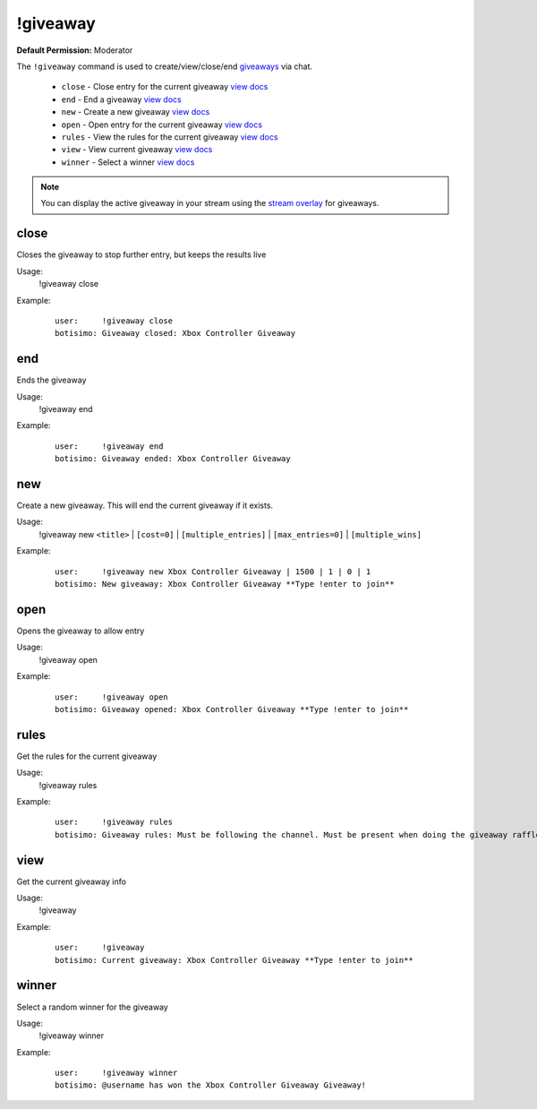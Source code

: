 !giveaway
=========

**Default Permission:** Moderator

The ``!giveaway`` command is used to create/view/close/end `giveaways <https://botisimo.com/account/giveaways>`_ via chat.

    - ``close`` - Close entry for the current giveaway `view docs`__
    - ``end`` - End a giveaway `view docs`__
    - ``new`` - Create a new giveaway `view docs`__
    - ``open`` - Open entry for the current giveaway `view docs`__
    - ``rules`` - View the rules for the current giveaway `view docs`__
    - ``view`` - View current giveaway `view docs`__
    - ``winner`` - Select a winner `view docs`__

__ #close
__ #end
__ #new
__ #open
__ #rules
__ #view
__ #winner

.. note::

    You can display the active giveaway in your stream using the `stream overlay <https://botisimo.com/account/overlays>`_ for giveaways.

close
^^^^^
Closes the giveaway to stop further entry, but keeps the results live

Usage:
    !giveaway close

Example:
    ::

        user:     !giveaway close
        botisimo: Giveaway closed: Xbox Controller Giveaway

end
^^^
Ends the giveaway

Usage:
    !giveaway end

Example:
    ::

        user:     !giveaway end
        botisimo: Giveaway ended: Xbox Controller Giveaway

new
^^^
Create a new giveaway. This will end the current giveaway if it exists.

Usage:
    !giveaway new ``<title>`` | ``[cost=0]`` | ``[multiple_entries]`` | ``[max_entries=0]`` | ``[multiple_wins]``

Example:
    ::

        user:     !giveaway new Xbox Controller Giveaway | 1500 | 1 | 0 | 1
        botisimo: New giveaway: Xbox Controller Giveaway **Type !enter to join**

open
^^^^
Opens the giveaway to allow entry

Usage:
    !giveaway open

Example:
    ::

        user:     !giveaway open
        botisimo: Giveaway opened: Xbox Controller Giveaway **Type !enter to join**

rules
^^^^^
Get the rules for the current giveaway

Usage:
    !giveaway rules

Example:
    ::

        user:     !giveaway rules
        botisimo: Giveaway rules: Must be following the channel. Must be present when doing the giveaway raffle.

view
^^^^
Get the current giveaway info

Usage:
    !giveaway

Example:
    ::

        user:     !giveaway
        botisimo: Current giveaway: Xbox Controller Giveaway **Type !enter to join**

winner
^^^^^^
Select a random winner for the giveaway

Usage:
    !giveaway winner

Example:
    ::

        user:     !giveaway winner
        botisimo: @username has won the Xbox Controller Giveaway Giveaway!
